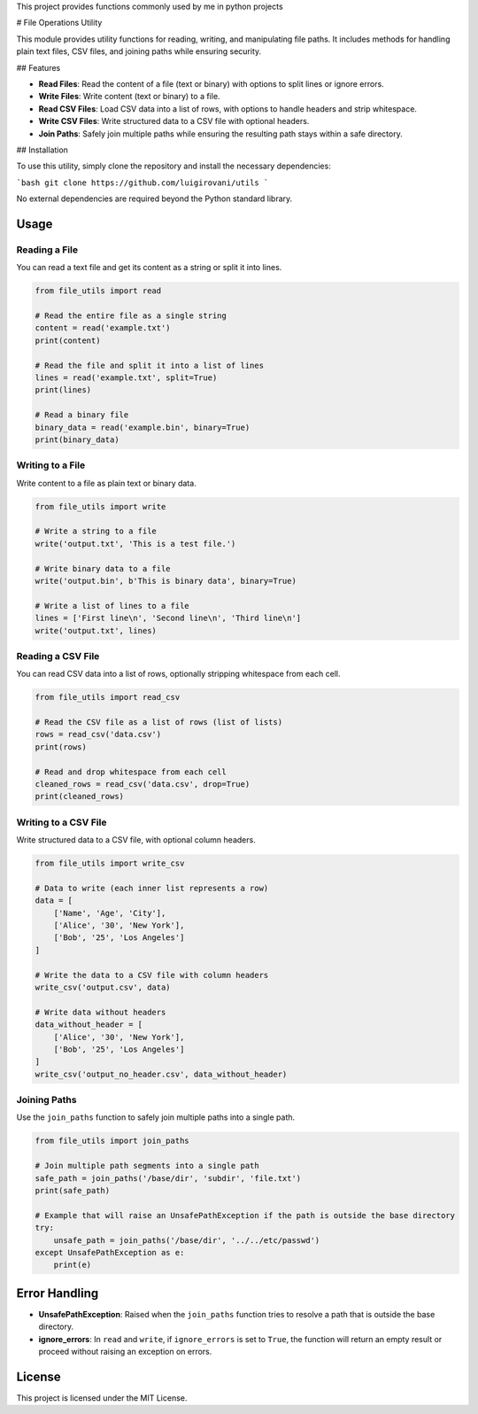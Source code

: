 This project provides functions commonly  used by me in python projects

# File Operations Utility

This module provides utility functions for reading, writing, and manipulating file paths. It includes methods for handling plain text files, CSV files, and joining paths while ensuring security.

## Features

- **Read Files**: Read the content of a file (text or binary) with options to split lines or ignore errors.
- **Write Files**: Write content (text or binary) to a file.
- **Read CSV Files**: Load CSV data into a list of rows, with options to handle headers and strip whitespace.
- **Write CSV Files**: Write structured data to a CSV file with optional headers.
- **Join Paths**: Safely join multiple paths while ensuring the resulting path stays within a safe directory.

## Installation

To use this utility, simply clone the repository and install the necessary dependencies:

```bash
git clone https://github.com/luigirovani/utils
```

No external dependencies are required beyond the Python standard library.


Usage
-----

Reading a File
~~~~~~~~~~~~~~

You can read a text file and get its content as a string or split it into lines.

.. code-block:: python

    from file_utils import read

    # Read the entire file as a single string
    content = read('example.txt')
    print(content)

    # Read the file and split it into a list of lines
    lines = read('example.txt', split=True)
    print(lines)

    # Read a binary file
    binary_data = read('example.bin', binary=True)
    print(binary_data)

Writing to a File
~~~~~~~~~~~~~~~~~

Write content to a file as plain text or binary data.

.. code-block:: python

    from file_utils import write

    # Write a string to a file
    write('output.txt', 'This is a test file.')

    # Write binary data to a file
    write('output.bin', b'This is binary data', binary=True)

    # Write a list of lines to a file
    lines = ['First line\n', 'Second line\n', 'Third line\n']
    write('output.txt', lines)

Reading a CSV File
~~~~~~~~~~~~~~~~~~

You can read CSV data into a list of rows, optionally stripping whitespace from each cell.

.. code-block:: python

    from file_utils import read_csv

    # Read the CSV file as a list of rows (list of lists)
    rows = read_csv('data.csv')
    print(rows)

    # Read and drop whitespace from each cell
    cleaned_rows = read_csv('data.csv', drop=True)
    print(cleaned_rows)

Writing to a CSV File
~~~~~~~~~~~~~~~~~~~~~

Write structured data to a CSV file, with optional column headers.

.. code-block:: python

    from file_utils import write_csv

    # Data to write (each inner list represents a row)
    data = [
        ['Name', 'Age', 'City'],
        ['Alice', '30', 'New York'],
        ['Bob', '25', 'Los Angeles']
    ]

    # Write the data to a CSV file with column headers
    write_csv('output.csv', data)

    # Write data without headers
    data_without_header = [
        ['Alice', '30', 'New York'],
        ['Bob', '25', 'Los Angeles']
    ]
    write_csv('output_no_header.csv', data_without_header)

Joining Paths
~~~~~~~~~~~~~

Use the ``join_paths`` function to safely join multiple paths into a single path.

.. code-block:: python

    from file_utils import join_paths

    # Join multiple path segments into a single path
    safe_path = join_paths('/base/dir', 'subdir', 'file.txt')
    print(safe_path)

    # Example that will raise an UnsafePathException if the path is outside the base directory
    try:
        unsafe_path = join_paths('/base/dir', '../../etc/passwd')
    except UnsafePathException as e:
        print(e)

Error Handling
--------------

- **UnsafePathException**: Raised when the ``join_paths`` function tries to resolve a path that is outside the base directory.
- **ignore_errors**: In ``read`` and ``write``, if ``ignore_errors`` is set to ``True``, the function will return an empty result or proceed without raising an exception on errors.

License
-------

This project is licensed under the MIT License.





